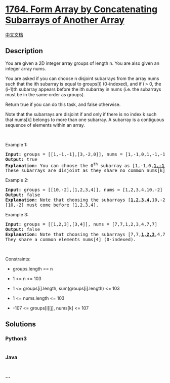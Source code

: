 * [[https://leetcode.com/problems/form-array-by-concatenating-subarrays-of-another-array][1764.
Form Array by Concatenating Subarrays of Another Array]]
  :PROPERTIES:
  :CUSTOM_ID: form-array-by-concatenating-subarrays-of-another-array
  :END:
[[./solution/1700-1799/1764.Form Array by Concatenating Subarrays of Another Array/README.org][中文文档]]

** Description
   :PROPERTIES:
   :CUSTOM_ID: description
   :END:

#+begin_html
  <p>
#+end_html

You are given a 2D integer array groups of length n. You are also given
an integer array nums.

#+begin_html
  </p>
#+end_html

#+begin_html
  <p>
#+end_html

You are asked if you can choose n disjoint subarrays from the array nums
such that the ith subarray is equal to groups[i] (0-indexed), and if i >
0, the (i-1)th subarray appears before the ith subarray in nums
(i.e. the subarrays must be in the same order as groups).

#+begin_html
  </p>
#+end_html

#+begin_html
  <p>
#+end_html

Return true if you can do this task, and false otherwise.

#+begin_html
  </p>
#+end_html

#+begin_html
  <p>
#+end_html

Note that the subarrays are disjoint if and only if there is no index k
such that nums[k] belongs to more than one subarray. A subarray is a
contiguous sequence of elements within an array.

#+begin_html
  </p>
#+end_html

#+begin_html
  <p>
#+end_html

 

#+begin_html
  </p>
#+end_html

#+begin_html
  <p>
#+end_html

Example 1:

#+begin_html
  </p>
#+end_html

#+begin_html
  <pre>
  <strong>Input:</strong> groups = [[1,-1,-1],[3,-2,0]], nums = [1,-1,0,1,-1,-1,3,-2,0]
  <strong>Output:</strong> true
  <strong>Explanation:</strong> You can choose the 0<sup>th</sup> subarray as [1,-1,0,<u><strong>1,-1,-1</strong></u>,3,-2,0] and the 1<sup>st</sup> one as [1,-1,0,1,-1,-1,<u><strong>3,-2,0</strong></u>].
  These subarrays are disjoint as they share no common nums[k] element.
  </pre>
#+end_html

#+begin_html
  <p>
#+end_html

Example 2:

#+begin_html
  </p>
#+end_html

#+begin_html
  <pre>
  <strong>Input:</strong> groups = [[10,-2],[1,2,3,4]], nums = [1,2,3,4,10,-2]
  <strong>Output:</strong> false
  <strong>Explanation: </strong>Note that choosing the subarrays [<u><strong>1,2,3,4</strong></u>,10,-2] and [1,2,3,4,<u><strong>10,-2</strong></u>] is incorrect because they are not in the same order as in groups.
  [10,-2] must come before [1,2,3,4].
  </pre>
#+end_html

#+begin_html
  <p>
#+end_html

Example 3:

#+begin_html
  </p>
#+end_html

#+begin_html
  <pre>
  <strong>Input:</strong> groups = [[1,2,3],[3,4]], nums = [7,7,1,2,3,4,7,7]
  <strong>Output:</strong> false
  <strong>Explanation: </strong>Note that choosing the subarrays [7,7,<u><strong>1,2,3</strong></u>,4,7,7] and [7,7,1,2,<u><strong>3,4</strong></u>,7,7] is invalid because they are not disjoint.
  They share a common elements nums[4] (0-indexed).
  </pre>
#+end_html

#+begin_html
  <p>
#+end_html

 

#+begin_html
  </p>
#+end_html

#+begin_html
  <p>
#+end_html

Constraints:

#+begin_html
  </p>
#+end_html

#+begin_html
  <ul>
#+end_html

#+begin_html
  <li>
#+end_html

groups.length == n

#+begin_html
  </li>
#+end_html

#+begin_html
  <li>
#+end_html

1 <= n <= 103

#+begin_html
  </li>
#+end_html

#+begin_html
  <li>
#+end_html

1 <= groups[i].length, sum(groups[i].length) <= 103

#+begin_html
  </li>
#+end_html

#+begin_html
  <li>
#+end_html

1 <= nums.length <= 103

#+begin_html
  </li>
#+end_html

#+begin_html
  <li>
#+end_html

-107 <= groups[i][j], nums[k] <= 107

#+begin_html
  </li>
#+end_html

#+begin_html
  </ul>
#+end_html

** Solutions
   :PROPERTIES:
   :CUSTOM_ID: solutions
   :END:

#+begin_html
  <!-- tabs:start -->
#+end_html

*** *Python3*
    :PROPERTIES:
    :CUSTOM_ID: python3
    :END:
#+begin_src python
#+end_src

*** *Java*
    :PROPERTIES:
    :CUSTOM_ID: java
    :END:
#+begin_src java
#+end_src

*** *...*
    :PROPERTIES:
    :CUSTOM_ID: section
    :END:
#+begin_example
#+end_example

#+begin_html
  <!-- tabs:end -->
#+end_html
